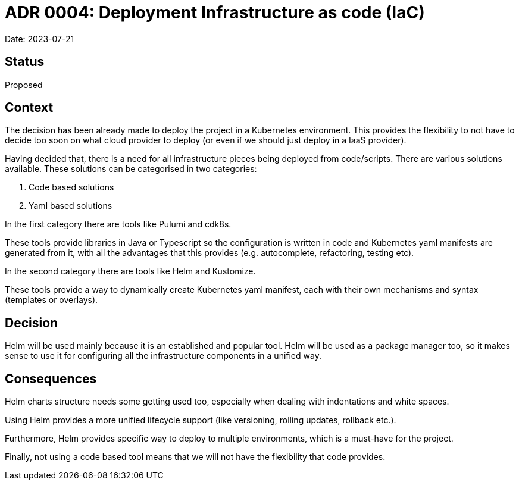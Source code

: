 = ADR 0004: Deployment Infrastructure as code (IaC)

Date: 2023-07-21

== Status

Proposed

== Context

The decision has been already made to deploy the project in a Kubernetes environment.
This provides the flexibility to not have to decide too soon on what cloud provider to deploy (or even if we should just deploy in a IaaS provider).

Having decided that, there is a need for all infrastructure pieces being deployed from code/scripts.
There are various solutions available.
These solutions can be categorised in two categories:

. Code based solutions
. Yaml based solutions

In the first category there are tools like Pulumi and cdk8s.

These tools provide libraries in Java or Typescript so the configuration is written in code and Kubernetes yaml manifests are generated from it, with all the advantages that this provides (e.g. autocomplete, refactoring, testing etc).

In the second category there are tools like Helm and Kustomize.

These tools provide a way to dynamically create Kubernetes yaml manifest, each with their own mechanisms and syntax (templates or overlays).

== Decision

Helm will be used mainly because it is an established and popular tool.
Helm will be used as a package manager too, so it makes sense to use it for configuring all the infrastructure components in a unified way.

== Consequences

Helm charts structure needs some getting used too, especially when dealing with indentations and white spaces.

Using Helm provides a more unified lifecycle support (like versioning, rolling updates, rollback etc.).

Furthermore, Helm provides specific way to deploy to multiple environments, which is a must-have for the project.

Finally, not using a code based tool means that we will not have the flexibility that code provides.

